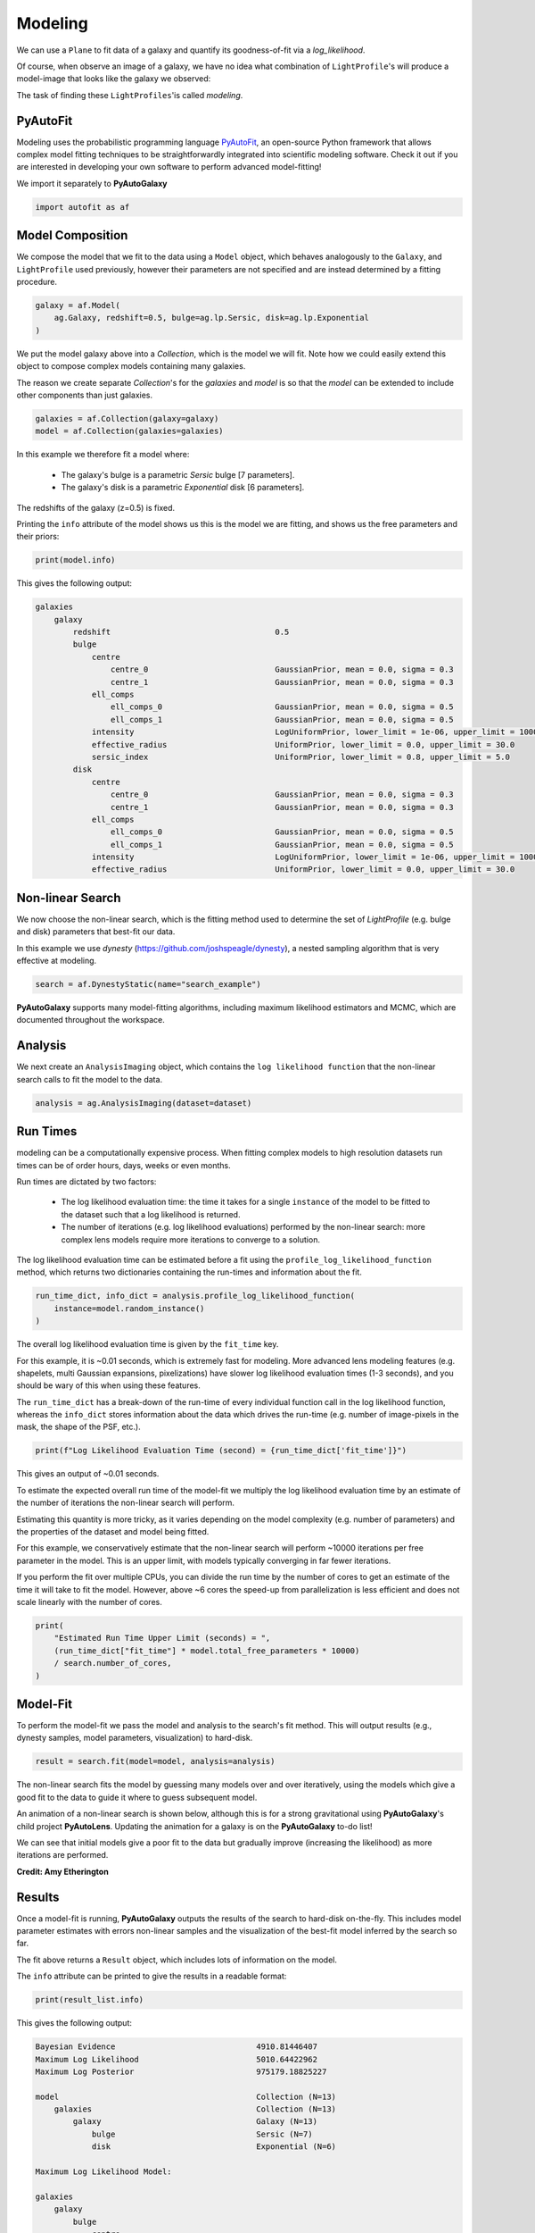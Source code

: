 .. _overview_3_modeling:

Modeling
========

We can use a ``Plane`` to fit data of a galaxy and quantify its goodness-of-fit via a
*log_likelihood*.

Of course, when observe an image of a galaxy, we have no idea what combination of
``LightProfile``'s will produce a model-image that looks like the galaxy we observed:

.. image:: https://raw.githubusercontent.com/Jammy2211/PyAutoGalaxy/main/docs/overview/images/fitting/image.png
  :width: 400
  :alt: Alternative text

The task of finding these ``LightProfiles``'is called *modeling*.

PyAutoFit
---------

Modeling uses the probabilistic programming language
`PyAutoFit <https://github.com/rhayes777/PyAutoFit>`_, an open-source Python framework that allows complex model
fitting techniques to be straightforwardly integrated into scientific modeling software. Check it out if you
are interested in developing your own software to perform advanced model-fitting!

We import it separately to **PyAutoGalaxy**

.. code-block:: python

    import autofit as af

Model Composition
-----------------

We compose the model that we fit to the data using a ``Model`` object, which behaves analogously to the ``Galaxy``,
and ``LightProfile`` used previously, however their parameters are not specified and are instead
determined by a fitting procedure.

.. code-block:: python

    galaxy = af.Model(
        ag.Galaxy, redshift=0.5, bulge=ag.lp.Sersic, disk=ag.lp.Exponential
    )

We put the model galaxy above into a `Collection`, which is the model we will fit. Note how we could easily 
extend this object to compose complex models containing many galaxies.

The reason we create separate `Collection`'s for the `galaxies` and `model` is so that the `model`
can be extended to include other components than just galaxies.

.. code-block:: python

    galaxies = af.Collection(galaxy=galaxy)
    model = af.Collection(galaxies=galaxies)

In this example we therefore fit a model where:

 - The galaxy's bulge is a parametric `Sersic` bulge [7 parameters].
 - The galaxy's disk is a parametric `Exponential` disk [6 parameters].

The redshifts of the galaxy (z=0.5) is fixed.

Printing the ``info`` attribute of the model shows us this is the model we are fitting, and shows us the free
parameters and their priors:

.. code-block:: python

    print(model.info)

This gives the following output:

.. code-block:: bash

    galaxies
        galaxy
            redshift                                   0.5
            bulge
                centre
                    centre_0                           GaussianPrior, mean = 0.0, sigma = 0.3
                    centre_1                           GaussianPrior, mean = 0.0, sigma = 0.3
                ell_comps
                    ell_comps_0                        GaussianPrior, mean = 0.0, sigma = 0.5
                    ell_comps_1                        GaussianPrior, mean = 0.0, sigma = 0.5
                intensity                              LogUniformPrior, lower_limit = 1e-06, upper_limit = 1000000.0
                effective_radius                       UniformPrior, lower_limit = 0.0, upper_limit = 30.0
                sersic_index                           UniformPrior, lower_limit = 0.8, upper_limit = 5.0
            disk
                centre
                    centre_0                           GaussianPrior, mean = 0.0, sigma = 0.3
                    centre_1                           GaussianPrior, mean = 0.0, sigma = 0.3
                ell_comps
                    ell_comps_0                        GaussianPrior, mean = 0.0, sigma = 0.5
                    ell_comps_1                        GaussianPrior, mean = 0.0, sigma = 0.5
                intensity                              LogUniformPrior, lower_limit = 1e-06, upper_limit = 1000000.0
                effective_radius                       UniformPrior, lower_limit = 0.0, upper_limit = 30.0

Non-linear Search
-----------------

We now choose the non-linear search, which is the fitting method used to determine the set of `LightProfile` (e.g.
bulge and disk) parameters that best-fit our data.

In this example we use `dynesty` (https://github.com/joshspeagle/dynesty), a nested sampling algorithm that is
very effective at modeling.

.. code-block:: python

    search = af.DynestyStatic(name="search_example")

**PyAutoGalaxy** supports many model-fitting algorithms, including maximum likelihood estimators and MCMC, which are
documented throughout the workspace.

Analysis
--------

We next create an ``AnalysisImaging`` object, which contains the ``log likelihood function`` that the non-linear
search calls to fit the model to the data.

.. code-block:: python

    analysis = ag.AnalysisImaging(dataset=dataset)


Run Times
---------

modeling can be a computationally expensive process. When fitting complex models to high resolution datasets
run times can be of order hours, days, weeks or even months.

Run times are dictated by two factors:

 - The log likelihood evaluation time: the time it takes for a single ``instance`` of the model to be fitted to
   the dataset such that a log likelihood is returned.

 - The number of iterations (e.g. log likelihood evaluations) performed by the non-linear search: more complex lens
   models require more iterations to converge to a solution.

The log likelihood evaluation time can be estimated before a fit using the ``profile_log_likelihood_function`` method,
which returns two dictionaries containing the run-times and information about the fit.

.. code-block:: python

    run_time_dict, info_dict = analysis.profile_log_likelihood_function(
        instance=model.random_instance()
    )

The overall log likelihood evaluation time is given by the ``fit_time`` key.

For this example, it is ~0.01 seconds, which is extremely fast for modeling. More advanced lens
modeling features (e.g. shapelets, multi Gaussian expansions, pixelizations) have slower log likelihood evaluation
times (1-3 seconds), and you should be wary of this when using these features.

The ``run_time_dict`` has a break-down of the run-time of every individual function call in the log likelihood
function, whereas the ``info_dict`` stores information about the data which drives the run-time (e.g. number of
image-pixels in the mask, the shape of the PSF, etc.).

.. code-block:: python

    print(f"Log Likelihood Evaluation Time (second) = {run_time_dict['fit_time']}")

This gives an output of ~0.01 seconds.

To estimate the expected overall run time of the model-fit we multiply the log likelihood evaluation time by an
estimate of the number of iterations the non-linear search will perform.

Estimating this quantity is more tricky, as it varies depending on the model complexity (e.g. number of parameters)
and the properties of the dataset and model being fitted.

For this example, we conservatively estimate that the non-linear search will perform ~10000 iterations per free
parameter in the model. This is an upper limit, with models typically converging in far fewer iterations.

If you perform the fit over multiple CPUs, you can divide the run time by the number of cores to get an estimate of
the time it will take to fit the model. However, above ~6 cores the speed-up from parallelization is less efficient and
does not scale linearly with the number of cores.

.. code-block:: python

    print(
        "Estimated Run Time Upper Limit (seconds) = ",
        (run_time_dict["fit_time"] * model.total_free_parameters * 10000)
        / search.number_of_cores,
    )

Model-Fit
---------

To perform the model-fit we pass the model and analysis to the search's fit method. This will output results (e.g.,
dynesty samples, model parameters, visualization) to hard-disk.

.. code-block:: python

    result = search.fit(model=model, analysis=analysis)

The non-linear search fits the model by guessing many models over and over iteratively, using the models which
give a good fit to the data to guide it where to guess subsequent model. 

An animation of a non-linear search is shown below, although this is for a strong gravitational using
**PyAutoGalaxy**'s child project **PyAutoLens**. Updating the animation for a galaxy is on the **PyAutoGalaxy**
to-do list!

We can see that initial models give a poor fit to the data but gradually improve (increasing the likelihood) as more
iterations are performed.

.. image:: https://github.com/Jammy2211/auto_files/blob/main/lensmodel.gif?raw=true
  :width: 600

**Credit: Amy Etherington**

Results
-------

Once a model-fit is running, **PyAutoGalaxy** outputs the results of the search to hard-disk on-the-fly. This includes
model parameter estimates with errors non-linear samples and the visualization of the best-fit model inferred
by the search so far.

The fit above returns a ``Result`` object, which includes lots of information on the model. 

The ``info`` attribute can be printed to give the results in a readable format:

.. code-block:: python

    print(result_list.info)

This gives the following output:

.. code-block:: bash

    Bayesian Evidence                              4910.81446407
    Maximum Log Likelihood                         5010.64422962
    Maximum Log Posterior                          975179.18825227
    
    model                                          Collection (N=13)
        galaxies                                   Collection (N=13)
            galaxy                                 Galaxy (N=13)
                bulge                              Sersic (N=7)
                disk                               Exponential (N=6)
    
    Maximum Log Likelihood Model:
    
    galaxies
        galaxy
            bulge
                centre
                    centre_0                       -0.002
                    centre_1                       0.001
                ell_comps
                    ell_comps_0             0.056
                    ell_comps_1             -0.009
                intensity                          0.757
                effective_radius                   0.708
                sersic_index                       3.554
            disk
                centre
                    centre_0                       0.001
                    centre_1                       -0.004
                ell_comps
                    ell_comps_0             0.155
                    ell_comps_1             0.091
                intensity                          0.500
                effective_radius                   1.554
    
    
    Summary (3.0 sigma limits):
    
    galaxies
        galaxy
            bulge
                centre
                    centre_0                       -0.0028 (-0.0051, 0.0005)
                    centre_1                       0.0014 (-0.0013, 0.0038)
                ell_comps
                    ell_comps_0             0.0542 (0.0411, 0.0641)
                    ell_comps_1             -0.0066 (-0.0189, 0.0078)
                intensity                          0.5153 (0.3576, 0.7726)
                effective_radius                   0.8984 (0.7042, 1.1218)
                sersic_index                       4.0917 (3.5170, 4.6985)
            disk
                centre
                    centre_0                       0.0020 (-0.0062, 0.0095)
                    centre_1                       -0.0038 (-0.0122, 0.0061)
                ell_comps
                    ell_comps_0             0.1608 (0.1539, 0.1710)
                    ell_comps_1             0.0942 (0.0874, 0.1027)
                intensity                          0.4912 (0.4657, 0.5121)
                effective_radius                   1.5250 (1.4828, 1.5636)
    
    
    Summary (1.0 sigma limits):
    
    galaxies
        galaxy
            bulge
                centre
                    centre_0                       -0.0028 (-0.0036, -0.0020)
                    centre_1                       0.0014 (0.0005, 0.0024)
                ell_comps
                    ell_comps_0             0.0542 (0.0503, 0.0577)
                    ell_comps_1             -0.0066 (-0.0103, -0.0029)
                intensity                          0.5153 (0.4382, 0.6041)
                effective_radius                   0.8984 (0.8109, 0.9900)
                sersic_index                       4.0917 (3.8877, 4.3431)
            disk
                centre
                    centre_0                       0.0020 (-0.0004, 0.0046)
                    centre_1                       -0.0038 (-0.0068, -0.0009)
                ell_comps
                    ell_comps_0             0.1608 (0.1575, 0.1638)
                    ell_comps_1             0.0942 (0.0916, 0.0967)
                intensity                          0.4912 (0.4827, 0.4986)
                effective_radius                   1.5250 (1.5058, 1.5399)
    
    instances
    
    galaxies
        galaxy
            redshift                               0.5


This result contains the full posterior information of our non-linear search, including all
parameter samples, log likelihood values and tools to compute the errors on the model.

This is contained in the ``Samples`` object. Below, we show how to print the median PDF parameter estimates, but
many different results are available and illustrated in the `results package of the workspace <https://github.com/Jammy2211/autogalaxy_workspace/tree/release/notebooks/results>`_.

.. code-block:: python

    samples = result.samples

    median_pdf_instance = samples.median_pdf()

    print("Median PDF Model Instances: \n")
    print(median_pdf_instance, "\n")
    print(median_pdf_instance.galaxies.galaxy.bulge)
    print()

**PyAutoGalaxy** includes many visualization tools for plotting the results of a non-linear search, for example we can
make a corner plot of the probability density function (PDF):

.. code-block:: python

    search_plotter = aplt.DynestyPlotter(samples=result.samples)
    search_plotter.cornerplot()

Here is an example of how a PDF estimated for a model appears:

.. image:: https://raw.githubusercontent.com/Jammy2211/PyAutoGalaxy/main/docs/overview/images/modeling/cornerplot.png
  :width: 600
  :alt: Alternative text

The result also contains the maximum log likelihood ``Plane`` and ``FitImaging`` objects and which can easily be
plotted.

.. code-block:: python

    plane_plotter = aplt.PlanePlotter(plane=result.max_log_likelihood_plane, grid=mask.derive_grid.masked)
    plane_plotter.subplot_plane()

    fit_plotter = aplt.FitImagingPlotter(fit=result.max_log_likelihood_fit)
    fit_plotter.subplot_fit()

Here's what the model-fit of the model which maximizes the log likelihood looks like, providing good residuals and
low chi-squared values:

.. image:: https://raw.githubusercontent.com/Jammy2211/PyAutoGalaxy/main/docs/overview/images/modeling/subplot_fit.png
  :width: 600
  :alt: Alternative text

The package ``autogalaxy_workspace/*/results`` contains a full description of all information contained
in a ``Result``.

Model Customization
-------------------

The ``Model`` can be fully customized, making it simple to parameterize and fit many different models
using any combination of light profiles:

.. code-block:: python

    galaxy_model = af.Model(
        ag.Galaxy,
        redshift=0.5,
        bulge=ag.lp.DevVaucouleurs,
        disk = ag.lp.Sersic,
        bar=ag.lp.Gaussian,
        clump_0=ag.lp.ElsonFreeFall,
        clump_1=ag.lp.ElsonFreeFall,
    )

    """
    This aligns the bulge and disk centres in the galaxy model, reducing the
    number of free parameter fitted for by Dynesty by 2.
    """
    galaxy_model.bulge.centre = galaxy_model.disk.centre

    """
    This fixes the galaxy bulge light profile's effective radius to a value of
    0.8 arc-seconds, removing another free parameter.
    """
    galaxy_model.bulge.effective_radius = 0.8

    """
    This forces the light profile disk's effective radius to be above 3.0.
    """
    galaxy_model.bulge.add_assertion(galaxy_model.disk.effective_radius > 3.0)

Linear Light Profiles
---------------------

**PyAutoGalaxy** supports 'linear light profiles', where the ``intensity`` parameters of all parametric components are 
solved via linear algebra every time the model is fitted using a process called an inversion. This inversion always 
computes ``intensity`` values that give the best fit to the data (e.g. they maximize the likelihood) given the other 
parameter values of the light profile.

The ``intensity`` parameter of each light profile is therefore not a free parameter in the model-fit, reducing the
dimensionality of non-linear parameter space by the number of light profiles (in the example below by 3) and removing 
the degeneracies that occur between the ``intnensity`` and other light profile
parameters (e.g. ``effective_radius``, ``sersic_index``).

For complex models, linear light profiles are a powerful way to simplify the parameter space to ensure the best-fit
model is inferred.

.. code-block:: python

    sersic_linear = ag.lp_linear.Sersic()
    
    galaxy_model_linear = af.Model(
        ag.Galaxy,
        redshift=0.5,
        bulge=ag.lp_linear.DevVaucouleurs,
        disk=ag.lp_linear.Sersic,
        bar=ag.lp_linear.Gaussian,
    )

Basis Functions
---------------

A natural extension of linear light profiles are basis functions, which group many linear light profiles together in
order to capture complex and irregular structures in a galaxy's emission.

Using a clever model parameterization a basis can be composed which corresponds to just N = 3-6 non-linar parameters,
making model-fitting efficient and robust.

Below, we compose a basis of 10 Gaussians which all share the same `centre` and `ell_comps`. Their `sigma`
values are set via the relation `y = a + (log10(i+1) + b)`, where `i` is the  Gaussian index and `a` and `b` are free
parameters.

Because `a` and `b` are free parameters (as opposed to `sigma` which can assume many values), we are able to
compose and fit `Basis` objects which can capture very complex light distributions with just N = 5-10 non-linear
parameters!

.. code-block:: python

    bulge_a = af.UniformPrior(lower_limit=0.0, upper_limit=0.2)
    bulge_b = af.UniformPrior(lower_limit=0.0, upper_limit=10.0)

    gaussians_bulge = af.Collection(af.Model(ag.lp_linear.Gaussian) for _ in range(10))

    for i, gaussian in enumerate(gaussians_bulge):

        gaussian.centre = gaussians_bulge[0].centre
        gaussian.ell_comps = gaussians_bulge[0].ell_comps
        gaussian.sigma = bulge_a + (bulge_b * np.log10(i+1))

    bulge = af.Model(
        ag.lp_basis.Basis, light_profile_list=gaussians_bulge,
    )

The bulge's ``info`` attribute describes the basis model composition:

.. code-block:: python

    print(bulge.info)

Below is a snippet of the model, showing that different Gaussians are in the model parameterization:

.. code-block:: bash

    Total Free Parameters = 6

    model                                                                           Basis (N=6)
        light_profile_list                                                          Collection (N=6)
            0                                                                       Gaussian (N=6)
                sigma                                                               SumPrior (N=2)
                    other                                                           MultiplePrior (N=1)
            1                                                                       Gaussian (N=6)
                sigma                                                               SumPrior (N=2)
                    other                                                           MultiplePrior (N=1)
            2                                                                       Gaussian (N=6)
            ...
            trimmed for conciseness
            ...


    light_profile_list
        0
            centre
                centre_0                                                            GaussianPrior, mean = 0.0, sigma = 0.3
                centre_1                                                            GaussianPrior, mean = 0.0, sigma = 0.3
            ell_comps
                ell_comps_0                                                  GaussianPrior, mean = 0.0, sigma = 0.3
                ell_comps_1                                                  GaussianPrior, mean = 0.0, sigma = 0.3
            sigma
                bulge_a                                                             UniformPrior, lower_limit = 0.0, upper_limit = 0.2
                other
                    bulge_b                                                         UniformPrior, lower_limit = 0.0, upper_limit = 10.0
                    other                                                           0.0
        1
            centre
                centre_0                                                            GaussianPrior, mean = 0.0, sigma = 0.3
                centre_1                                                            GaussianPrior, mean = 0.0, sigma = 0.3
            ell_comps
                ell_comps_0                                                  GaussianPrior, mean = 0.0, sigma = 0.3
                ell_comps_1                                                  GaussianPrior, mean = 0.0, sigma = 0.3
            sigma
                bulge_a                                                             UniformPrior, lower_limit = 0.0, upper_limit = 0.2
                other
                    bulge_b                                                         UniformPrior, lower_limit = 0.0, upper_limit = 10.0
                    other                                                           0.3010299956639812
        2
        ...
        trimmed for conciseness
        ...

**PyAutoGalaxy** also supports Shapelet basis functions, which are appropriate for capturing exponential / disk-like
features in a galaxy.

This is illustrated in full on the ``autogalaxy_workspace`` in the example
script autogalaxy_workspace/scripts/imaging/modeling/advanced/shapelets.py .

**PyAutoGalaxy** can also apply Bayesian regularization to Basis functions, which smooths the linear light profiles
(e.g. the Gaussians) in order to prevent over-fitting noise.

.. code-block:: python

    bulge = af.Model(
        al.lp_basis.Basis, light_profile_list=gaussians_lens, regularization=al.reg.Constant
    )

Wrap-Up
-------

Chapters 2 and 3 **HowToGalaxy** lecture series give a comprehensive description of modeling, including a
description of what a non-linear search is and strategies to fit complex model to data in efficient and
robust ways.


